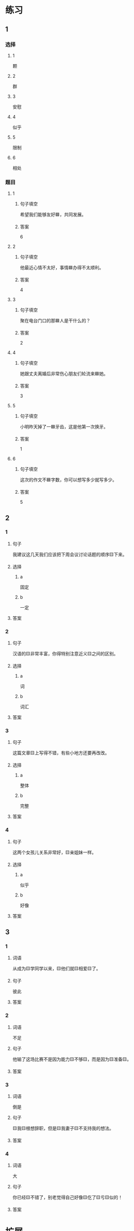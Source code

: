 * 练习

** 1
:PROPERTIES:
:ID: b084726b-098a-444e-aece-7d435f00e7aa
:END:

*** 选择

**** 1

颗

**** 2

群

**** 3

安慰

**** 4

似乎

**** 5

限制

**** 6

相处

*** 题目

**** 1

***** 句子填空

希望我们能够友好🟦，共同发展。

***** 答案

6

**** 2

***** 句子填空

他最近心情不太好，事情🟦办得不太顺利。

***** 答案

4

**** 3

***** 句子填空

聚在电台门口的那🟦人是干什么的？

***** 答案

2

**** 4

***** 句子填空

她跟丈夫离婚后非常伤心朋友们轮流来🟦她。

***** 答案

3

**** 5

***** 句子填空

小明昨天掉了一🟦牙齿，这是他第一次换牙。

***** 答案

1

**** 6

***** 句子填空

这次的作文不🟦字数，你可以想写多少就写多少。

***** 答案

5

** 2

*** 1

**** 句子

我建议这几天我们应该把下周会议讨论话题的顺序🟨下来。

**** 选择

***** a

固定

***** b

一定

**** 答案



*** 2

**** 句子

汉语的🟨非常丰富，你得特别注意近义🟨之间的区别。

**** 选择

***** a

词

***** b

词汇

**** 答案



*** 3

**** 句子

这篇文章🟨上写得不错，有些小地方还要再改改。

**** 选择

***** a

整体

***** b

完整

**** 答案



*** 4

**** 句子

这两个女孩儿关系非常好，🟨亲姐妹一样。

**** 选择

***** a

似乎

***** b

好像

**** 答案



** 3

*** 1

**** 词语

从成为🟨学同学以来，🟨他们就🟨相爱🟨了。

**** 句子

彼此

**** 答案



*** 2

**** 词语

不足

**** 句子

他输了这场比赛不是因为能力🟨不够🟨，而是因为🟨准备🟨。

**** 答案



*** 3

**** 词语

倒是

**** 句子

🟨我🟨根想辞职，但是🟨我妻子🟨不支持我的想法。

**** 答案



*** 4

**** 词语

大

**** 句子

你已经🟨不错了，别老觉得自己好像🟨仡了🟨亏🟨似的！

**** 答案



* 扩展

** 词语

*** 1

**** 话题

饮食1

**** 词语

食物
粮食
蔬菜
豆腐
辣椒
花生
土豆
玉米
馒头
海鲜
香肠

** 题

*** 1

**** 句子

🟨主要是指可以做主食的东西，比如大米，土豆，玉米等。

**** 答案



*** 2

**** 句子

你不能每顿饭光吃肉，还得多吃🟨。

**** 答案



*** 3

**** 句子

我不太能吃辣，麻烦你做菜时少放点儿🟨。

**** 答案



*** 4

**** 句子

我老家靠海，所以我从小就喜欢吃🟨。

**** 答案


